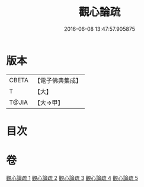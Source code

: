 #+TITLE: 觀心論疏 
#+DATE: 2016-06-08 13:47:57.905875

* 版本
 |     CBETA|【電子佛典集成】|
 |         T|【大】     |
 |     T@JIA|【大→甲】   |

* 目次

* 卷
[[file:KR6d0149_001.txt][觀心論疏 1]]
[[file:KR6d0149_002.txt][觀心論疏 2]]
[[file:KR6d0149_003.txt][觀心論疏 3]]
[[file:KR6d0149_004.txt][觀心論疏 4]]
[[file:KR6d0149_005.txt][觀心論疏 5]]

